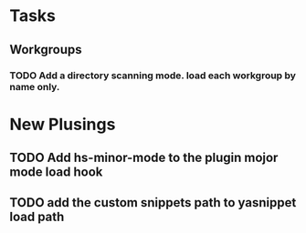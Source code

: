 * Tasks
** Workgroups
*** TODO Add a directory scanning mode. load each workgroup by name only.


* New Plusings
** TODO Add hs-minor-mode to the plugin mojor mode load hook
** TODO add the custom snippets path to yasnippet load path
